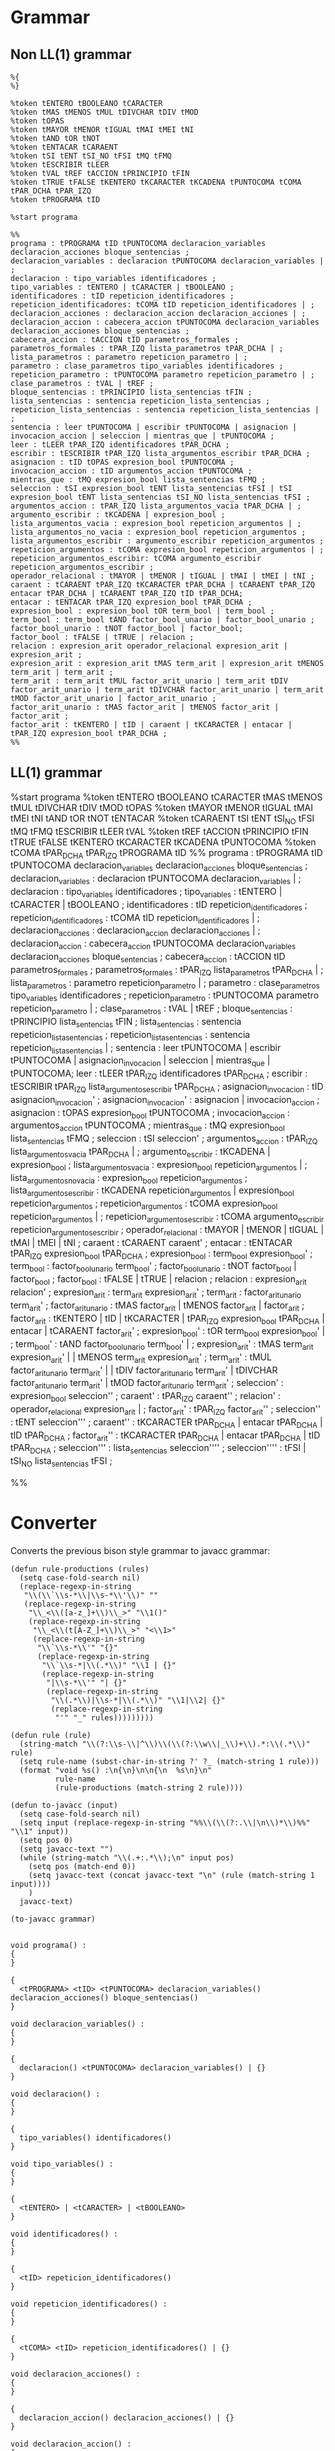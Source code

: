 * Grammar
** Non LL(1) grammar

   #+NAME: non-ll1-grammar
   #+BEGIN_EXAMPLE
     %{
     %}

     %token tENTERO tBOOLEANO tCARACTER
     %token tMAS tMENOS tMUL tDIVCHAR tDIV tMOD
     %token tOPAS
     %token tMAYOR tMENOR tIGUAL tMAI tMEI tNI
     %token tAND tOR tNOT
     %token tENTACAR tCARAENT
     %token tSI tENT tSI_NO tFSI tMQ tFMQ
     %token tESCRIBIR tLEER
     %token tVAL tREF tACCION tPRINCIPIO tFIN
     %token tTRUE tFALSE tKENTERO tKCARACTER tKCADENA tPUNTOCOMA tCOMA tPAR_DCHA tPAR_IZQ
     %token tPROGRAMA tID

     %start programa

     %%
     programa : tPROGRAMA tID tPUNTOCOMA declaracion_variables declaracion_acciones bloque_sentencias ;
     declaracion_variables : declaracion tPUNTOCOMA declaracion_variables | ;
     declaracion : tipo_variables identificadores ;
     tipo_variables : tENTERO | tCARACTER | tBOOLEANO ;
     identificadores : tID repeticion_identificadores ;
     repeticion_identificadores: tCOMA tID repeticion_identificadores | ;
     declaracion_acciones : declaracion_accion declaracion_acciones | ;
     declaracion_accion : cabecera_accion tPUNTOCOMA declaracion_variables declaracion_acciones bloque_sentencias ;
     cabecera_accion : tACCION tID parametros_formales ;
     parametros_formales : tPAR_IZQ lista_parametros tPAR_DCHA | ;
     lista_parametros : parametro repeticion_parametro | ;
     parametro : clase_parametros tipo_variables identificadores ;
     repeticion_parametro : tPUNTOCOMA parametro repeticion_parametro | ;
     clase_parametros : tVAL | tREF ;
     bloque_sentencias : tPRINCIPIO lista_sentencias tFIN ;
     lista_sentencias : sentencia repeticion_lista_sentencias ;
     repeticion_lista_sentencias : sentencia repeticion_lista_sentencias | ;
     sentencia : leer tPUNTOCOMA | escribir tPUNTOCOMA | asignacion | invocacion_accion | seleccion | mientras_que | tPUNTOCOMA ;
     leer : tLEER tPAR_IZQ identificadores tPAR_DCHA ;
     escribir : tESCRIBIR tPAR_IZQ lista_argumentos_escribir tPAR_DCHA ;
     asignacion : tID tOPAS expresion_bool tPUNTOCOMA ;
     invocacion_accion : tID argumentos_accion tPUNTOCOMA ;
     mientras_que : tMQ expresion_bool lista_sentencias tFMQ ;
     seleccion : tSI expresion_bool tENT lista_sentencias tFSI | tSI expresion_bool tENT lista_sentencias tSI_NO lista_sentencias tFSI ;
     argumentos_accion : tPAR_IZQ lista_argumentos_vacia tPAR_DCHA | ;
     argumento_escribir : tKCADENA | expresion_bool ;
     lista_argumentos_vacia : expresion_bool repeticion_argumentos | ;
     lista_argumentos_no_vacia : expresion_bool repeticion_argumentos ;
     lista_argumentos_escribir : argumento_escribir repeticion_argumentos ;
     repeticion_argumentos : tCOMA expresion_bool repeticion_argumentos | ;
     repeticion_argumentos_escribir: tCOMA argumento_escribir repeticion_argumentos_escribir ;
     operador_relacional : tMAYOR | tMENOR | tIGUAL | tMAI | tMEI | tNI ;
     caraent : tCARAENT tPAR_IZQ tKCARACTER tPAR_DCHA | tCARAENT tPAR_IZQ entacar tPAR_DCHA | tCARAENT tPAR_IZQ tID tPAR_DCHA;
     entacar : tENTACAR tPAR_IZQ expresion_bool tPAR_DCHA ;
     expresion_bool : expresion_bool tOR term_bool | term_bool ;
     term_bool : term_bool tAND factor_bool_unario | factor_bool_unario ;
     factor_bool_unario : tNOT factor_bool | factor_bool;
     factor_bool : tFALSE | tTRUE | relacion ;
     relacion : expresion_arit operador_relacional expresion_arit | expresion_arit ;
     expresion_arit : expresion_arit tMAS term_arit | expresion_arit tMENOS term_arit | term_arit ;
     term_arit : term_arit tMUL factor_arit_unario | term_arit tDIV factor_arit_unario | term_arit tDIVCHAR factor_arit_unario | term_arit tMOD factor_arit_unario | factor_arit_unario ;
     factor_arit_unario : tMAS factor_arit | tMENOS factor_arit | factor_arit ;
     factor_arit : tKENTERO | tID | caraent | tKCARACTER | entacar | tPAR_IZQ expresion_bool tPAR_DCHA ;
     %%
   #+END_EXAMPLE

** LL(1) grammar

   #+NAME: ll1-grammar
   #+BEGIN_EXAMPLE fundamental
     %start programa
     %token tENTERO tBOOLEANO tCARACTER tMAS tMENOS tMUL tDIVCHAR tDIV tMOD tOPAS 
     %token tMAYOR tMENOR tIGUAL tMAI tMEI tNI tAND tOR tNOT tENTACAR 
     %token tCARAENT tSI tENT tSI_NO tFSI tMQ tFMQ tESCRIBIR tLEER tVAL 
     %token tREF tACCION tPRINCIPIO tFIN tTRUE tFALSE tKENTERO tKCARACTER tKCADENA tPUNTOCOMA 
     %token tCOMA tPAR_DCHA tPAR_IZQ tPROGRAMA tID 
     %%
     programa : tPROGRAMA tID tPUNTOCOMA declaracion_variables declaracion_acciones bloque_sentencias ;
     declaracion_variables : declaracion tPUNTOCOMA declaracion_variables | ;
     declaracion : tipo_variables identificadores ;
     tipo_variables : tENTERO | tCARACTER | tBOOLEANO ;
     identificadores : tID repeticion_identificadores ;
     repeticion_identificadores : tCOMA tID repeticion_identificadores | ;
     declaracion_acciones : declaracion_accion declaracion_acciones | ;
     declaracion_accion : cabecera_accion tPUNTOCOMA declaracion_variables declaracion_acciones bloque_sentencias ;
     cabecera_accion : tACCION tID parametros_formales ;
     parametros_formales : tPAR_IZQ lista_parametros tPAR_DCHA | ;
     lista_parametros : parametro repeticion_parametro | ;
     parametro : clase_parametros tipo_variables identificadores ;
     repeticion_parametro : tPUNTOCOMA parametro repeticion_parametro | ;
     clase_parametros : tVAL | tREF ;
     bloque_sentencias : tPRINCIPIO lista_sentencias tFIN ;
     lista_sentencias : sentencia repeticion_lista_sentencias ;
     repeticion_lista_sentencias : sentencia repeticion_lista_sentencias | ;
     sentencia : leer tPUNTOCOMA | escribir tPUNTOCOMA | asignacion_invocacion | seleccion | mientras_que | tPUNTOCOMA;
     leer : tLEER tPAR_IZQ identificadores tPAR_DCHA ;
     escribir : tESCRIBIR tPAR_IZQ lista_argumentos_escribir tPAR_DCHA ;
     asignacion_invocacion : tID asignacion_invocacion' ;
     asignacion_invocacion' : asignacion | invocacion_accion ;
     asignacion : tOPAS expresion_bool tPUNTOCOMA ;
     invocacion_accion : argumentos_accion tPUNTOCOMA ;
     mientras_que : tMQ expresion_bool lista_sentencias tFMQ ;
     seleccion : tSI seleccion' ;
     argumentos_accion : tPAR_IZQ lista_argumentos_vacia tPAR_DCHA | ;
     argumento_escribir : tKCADENA | expresion_bool ;
     lista_argumentos_vacia : expresion_bool repeticion_argumentos | ;
     lista_argumentos_no_vacia : expresion_bool repeticion_argumentos ;
     lista_argumentos_escribir : tKCADENA repeticion_argumentos | expresion_bool repeticion_argumentos ;
     repeticion_argumentos : tCOMA expresion_bool repeticion_argumentos | ;
     repeticion_argumentos_escribir : tCOMA argumento_escribir repeticion_argumentos_escribir ;
     operador_relacional : tMAYOR | tMENOR | tIGUAL | tMAI | tMEI | tNI ;
     caraent : tCARAENT caraent' ;
     entacar : tENTACAR tPAR_IZQ expresion_bool tPAR_DCHA ;
     expresion_bool : term_bool expresion_bool' ;
     term_bool : factor_bool_unario term_bool' ;
     factor_bool_unario : tNOT factor_bool | factor_bool ;
     factor_bool : tFALSE | tTRUE | relacion ;
     relacion : expresion_arit relacion' ;
     expresion_arit : term_arit expresion_arit' ;
     term_arit : factor_arit_unario term_arit' ;
     factor_arit_unario : tMAS factor_arit | tMENOS factor_arit | factor_arit ;
     factor_arit : tKENTERO | tID | tKCARACTER | tPAR_IZQ expresion_bool tPAR_DCHA | entacar | tCARAENT factor_arit' ;
     expresion_bool' : tOR term_bool expresion_bool' | ;
     term_bool' : tAND factor_bool_unario term_bool' | ;
     expresion_arit' : tMAS term_arit expresion_arit' | | tMENOS term_arit expresion_arit' ;
     term_arit' : tMUL factor_arit_unario term_arit' | | tDIV factor_arit_unario term_arit' | tDIVCHAR factor_arit_unario term_arit' | tMOD factor_arit_unario term_arit' ;
     seleccion' : expresion_bool seleccion'' ;
     caraent' : tPAR_IZQ caraent'' ;
     relacion' : operador_relacional expresion_arit | ;
     factor_arit' : tPAR_IZQ factor_arit'' ;
     seleccion'' : tENT seleccion''' ;
     caraent'' : tKCARACTER tPAR_DCHA | entacar tPAR_DCHA | tID tPAR_DCHA ;
     factor_arit'' : tKCARACTER tPAR_DCHA | entacar tPAR_DCHA | tID tPAR_DCHA ;
     seleccion''' : lista_sentencias seleccion'''' ;
     seleccion'''' : tFSI | tSI_NO lista_sentencias tFSI ;

     %%
   #+END_EXAMPLE

* Converter

  Converts the previous bison style grammar to javacc grammar:

  #+BEGIN_SRC elisp :var grammar = ll1-grammar
    (defun rule-productions (rules)
      (setq case-fold-search nil)
      (replace-regexp-in-string
       "\\(\\`\\s-*\\|\\s-*\\'\\)" ""
       (replace-regexp-in-string
        "\\_<\\([a-z_]+\\)\\_>" "\\1()"
        (replace-regexp-in-string
         "\\_<\\(t[A-Z_]+\\)\\_>" "<\\1>"
         (replace-regexp-in-string
          "\\`\\s-*\\'" "{}"
          (replace-regexp-in-string
           "\\`\\s-*|\\(.*\\)" "\\1 | {}"
           (replace-regexp-in-string
            "|\\s-*\\'" "| {}"
            (replace-regexp-in-string
             "\\(.*\\)|\\s-*|\\(.*\\)" "\\1|\\2| {}"
             (replace-regexp-in-string
              "'" "_" rules)))))))))

    (defun rule (rule)
      (string-match "\\(?:\\s-\\|^\\)\\(\\(?:\\w\\|_\\)+\\).*:\\(.*\\)" rule)
      (setq rule-name (subst-char-in-string ?' ?_ (match-string 1 rule)))
      (format "void %s() :\n{\n}\n\n{\n  %s\n}\n"
              rule-name
              (rule-productions (match-string 2 rule))))

    (defun to-javacc (input)
      (setq case-fold-search nil)
      (setq input (replace-regexp-in-string "%%\\(\\(?:.\\|\n\\)*\\)%%" "\\1" input))
      (setq pos 0)
      (setq javacc-text "")
      (while (string-match "\\(.+:.*\\);\n" input pos)
        (setq pos (match-end 0))
        (setq javacc-text (concat javacc-text "\n" (rule (match-string 1 input))))
        )
      javacc-text)

    (to-javacc grammar)
  #+END_SRC

  #+RESULTS:
  #+begin_example

    void programa() :
    {
    }

    {
      <tPROGRAMA> <tID> <tPUNTOCOMA> declaracion_variables() declaracion_acciones() bloque_sentencias()
    }

    void declaracion_variables() :
    {
    }

    {
      declaracion() <tPUNTOCOMA> declaracion_variables() | {}
    }

    void declaracion() :
    {
    }

    {
      tipo_variables() identificadores()
    }

    void tipo_variables() :
    {
    }

    {
      <tENTERO> | <tCARACTER> | <tBOOLEANO>
    }

    void identificadores() :
    {
    }

    {
      <tID> repeticion_identificadores()
    }

    void repeticion_identificadores() :
    {
    }

    {
      <tCOMA> <tID> repeticion_identificadores() | {}
    }

    void declaracion_acciones() :
    {
    }

    {
      declaracion_accion() declaracion_acciones() | {}
    }

    void declaracion_accion() :
    {
    }

    {
      cabecera_accion() <tPUNTOCOMA> declaracion_variables() declaracion_acciones() bloque_sentencias()
    }

    void cabecera_accion() :
    {
    }

    {
      <tACCION> <tID> parametros_formales()
    }

    void parametros_formales() :
    {
    }

    {
      <tPAR_IZQ> lista_parametros() <tPAR_DCHA> | {}
    }

    void lista_parametros() :
    {
    }

    {
      parametro() repeticion_parametro() | {}
    }

    void parametro() :
    {
    }

    {
      clase_parametros() tipo_variables() identificadores()
    }

    void repeticion_parametro() :
    {
    }

    {
      <tPUNTOCOMA> parametro() repeticion_parametro() | {}
    }

    void clase_parametros() :
    {
    }

    {
      <tVAL> | <tREF>
    }

    void bloque_sentencias() :
    {
    }

    {
      <tPRINCIPIO> lista_sentencias() <tFIN>
    }

    void lista_sentencias() :
    {
    }

    {
      sentencia() repeticion_lista_sentencias()
    }

    void repeticion_lista_sentencias() :
    {
    }

    {
      sentencia() repeticion_lista_sentencias() | {}
    }

    void sentencia() :
    {
    }

    {
      leer() <tPUNTOCOMA> | escribir() <tPUNTOCOMA> | asignacion_invocacion() | seleccion() | mientras_que() | <tPUNTOCOMA>
    }

    void leer() :
    {
    }

    {
      <tLEER> <tPAR_IZQ> identificadores() <tPAR_DCHA>
    }

    void escribir() :
    {
    }

    {
      <tESCRIBIR> <tPAR_IZQ> lista_argumentos_escribir() <tPAR_DCHA>
    }

    void asignacion_invocacion() :
    {
    }

    {
      <tID> asignacion_invocacion_()
    }

    void asignacion_invocacion_() :
    {
    }

    {
      asignacion() | invocacion_accion()
    }

    void asignacion() :
    {
    }

    {
      <tOPAS> expresion_bool() <tPUNTOCOMA>
    }

    void invocacion_accion() :
    {
    }

    {
      argumentos_accion() <tPUNTOCOMA>
    }

    void mientras_que() :
    {
    }

    {
      <tMQ> expresion_bool() lista_sentencias() <tFMQ>
    }

    void seleccion() :
    {
    }

    {
      <tSI> seleccion_()
    }

    void argumentos_accion() :
    {
    }

    {
      <tPAR_IZQ> lista_argumentos_vacia() <tPAR_DCHA> | {}
    }

    void argumento_escribir() :
    {
    }

    {
      <tKCADENA> | expresion_bool()
    }

    void lista_argumentos_vacia() :
    {
    }

    {
      expresion_bool() repeticion_argumentos() | {}
    }

    void lista_argumentos_no_vacia() :
    {
    }

    {
      expresion_bool() repeticion_argumentos()
    }

    void lista_argumentos_escribir() :
    {
    }

    {
      <tKCADENA> repeticion_argumentos() | expresion_bool() repeticion_argumentos()
    }

    void repeticion_argumentos() :
    {
    }

    {
      <tCOMA> expresion_bool() repeticion_argumentos() | {}
    }

    void repeticion_argumentos_escribir() :
    {
    }

    {
      <tCOMA> argumento_escribir() repeticion_argumentos_escribir()
    }

    void operador_relacional() :
    {
    }

    {
      <tMAYOR> | <tMENOR> | <tIGUAL> | <tMAI> | <tMEI> | <tNI>
    }

    void caraent() :
    {
    }

    {
      <tCARAENT> caraent_()
    }

    void entacar() :
    {
    }

    {
      <tENTACAR> <tPAR_IZQ> expresion_bool() <tPAR_DCHA>
    }

    void expresion_bool() :
    {
    }

    {
      term_bool() expresion_bool_()
    }

    void term_bool() :
    {
    }

    {
      factor_bool_unario() term_bool_()
    }

    void factor_bool_unario() :
    {
    }

    {
      <tNOT> factor_bool() | factor_bool()
    }

    void factor_bool() :
    {
    }

    {
      <tFALSE> | <tTRUE> | relacion()
    }

    void relacion() :
    {
    }

    {
      expresion_arit() relacion_()
    }

    void expresion_arit() :
    {
    }

    {
      term_arit() expresion_arit_()
    }

    void term_arit() :
    {
    }

    {
      factor_arit_unario() term_arit_()
    }

    void factor_arit_unario() :
    {
    }

    {
      <tMAS> factor_arit() | <tMENOS> factor_arit() | factor_arit()
    }

    void factor_arit() :
    {
    }

    {
      <tKENTERO> | <tID> | <tKCARACTER> | <tPAR_IZQ> expresion_bool() <tPAR_DCHA> | entacar() | <tCARAENT> factor_arit_()
    }

    void expresion_bool_() :
    {
    }

    {
      <tOR> term_bool() expresion_bool_() | {}
    }

    void term_bool_() :
    {
    }

    {
      <tAND> factor_bool_unario() term_bool_() | {}
    }

    void expresion_arit_() :
    {
    }

    {
      <tMAS> term_arit() expresion_arit_() | <tMENOS> term_arit() expresion_arit_() | {}
    }

    void term_arit_() :
    {
    }

    {
      <tMUL> factor_arit_unario() term_arit_() | <tDIV> factor_arit_unario() term_arit_() | <tDIVCHAR> factor_arit_unario() term_arit_() | <tMOD> factor_arit_unario() term_arit_() | {}
    }

    void seleccion_() :
    {
    }

    {
      expresion_bool() seleccion__()
    }

    void caraent_() :
    {
    }

    {
      <tPAR_IZQ> caraent__()
    }

    void relacion_() :
    {
    }

    {
      operador_relacional() expresion_arit() | {}
    }

    void factor_arit_() :
    {
    }

    {
      <tPAR_IZQ> factor_arit__()
    }

    void seleccion__() :
    {
    }

    {
      <tENT> seleccion___()
    }

    void caraent__() :
    {
    }

    {
      <tKCARACTER> <tPAR_DCHA> | entacar() <tPAR_DCHA> | <tID> <tPAR_DCHA>
    }

    void factor_arit__() :
    {
    }

    {
      <tKCARACTER> <tPAR_DCHA> | entacar() <tPAR_DCHA> | <tID> <tPAR_DCHA>
    }

    void seleccion___() :
    {
    }

    {
      lista_sentencias() seleccion____()
    }

    void seleccion____() :
    {
    }

    {
      <tFSI> | <tSI_NO> lista_sentencias() <tFSI>
    }
  #+end_example
